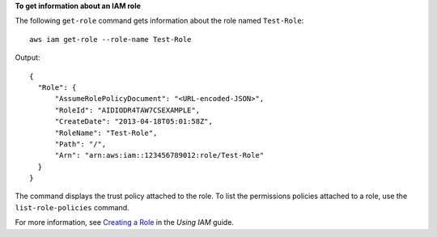 **To get information about an IAM role**

The following ``get-role`` command gets information about the role named ``Test-Role``::

  aws iam get-role --role-name Test-Role

Output::

  {
    "Role": {
        "AssumeRolePolicyDocument": "<URL-encoded-JSON>",
        "RoleId": "AIDIODR4TAW7CSEXAMPLE",
        "CreateDate": "2013-04-18T05:01:58Z",
        "RoleName": "Test-Role",
        "Path": "/",
        "Arn": "arn:aws:iam::123456789012:role/Test-Role"
    }
  }

The command displays the trust policy attached to the role. To list the permissions policies attached to a role, use the ``list-role-policies`` command.

For more information, see `Creating a Role`_ in the *Using IAM* guide.

.. _`Creating a Role`: http://docs.aws.amazon.com/IAM/latest/UserGuide/creating-role.html
